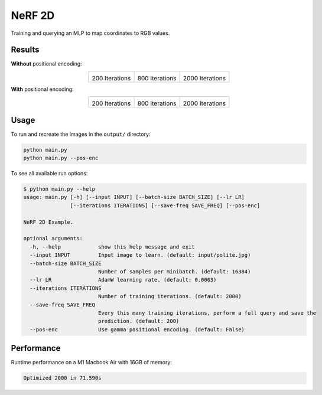 NeRF 2D
=======
Training and querying an MLP to map coordinates to RGB values.


Results
^^^^^^^

**Without** positional encoding:

.. list-table::
  :align: center

  * - .. image:: output_assets/polite_pos-enc=False/200.jpg

      200 Iterations

    - .. image:: output_assets/polite_pos-enc=False/800.jpg

      800 Iterations

    - .. image:: output_assets/polite_pos-enc=False/2000.jpg

      2000 Iterations


**With** positional encoding:

.. list-table::
  :align: center

  * - .. image:: output_assets/polite_pos-enc=True/200.jpg

      200 Iterations

    - .. image:: output_assets/polite_pos-enc=True/800.jpg

      800 Iterations

    - .. image:: output_assets/polite_pos-enc=True/2000.jpg

      2000 Iterations


Usage
^^^^^

To run and recreate the images in the ``output/`` directory:

.. code-block:: bash

   python main.py
   python main.py --pos-enc

To see all available run options:

.. code-block:: bash

   $ python main.py --help
   usage: main.py [-h] [--input INPUT] [--batch-size BATCH_SIZE] [--lr LR]
                  [--iterations ITERATIONS] [--save-freq SAVE_FREQ] [--pos-enc]

   NeRF 2D Example.

   optional arguments:
     -h, --help            show this help message and exit
     --input INPUT         Input image to learn. (default: input/polite.jpg)
     --batch-size BATCH_SIZE
                           Number of samples per minibatch. (default: 16384)
     --lr LR               AdamW learning rate. (default: 0.0003)
     --iterations ITERATIONS
                           Number of training iterations. (default: 2000)
     --save-freq SAVE_FREQ
                           Every this many training iterations, perform a full query and save the
                           prediction. (default: 200)
     --pos-enc             Use gamma positional encoding. (default: False)

Performance
^^^^^^^^^^^
Runtime performance on a M1 Macbook Air with 16GB of memory:

.. code-block:: bash

   Optimized 2000 in 71.590s
